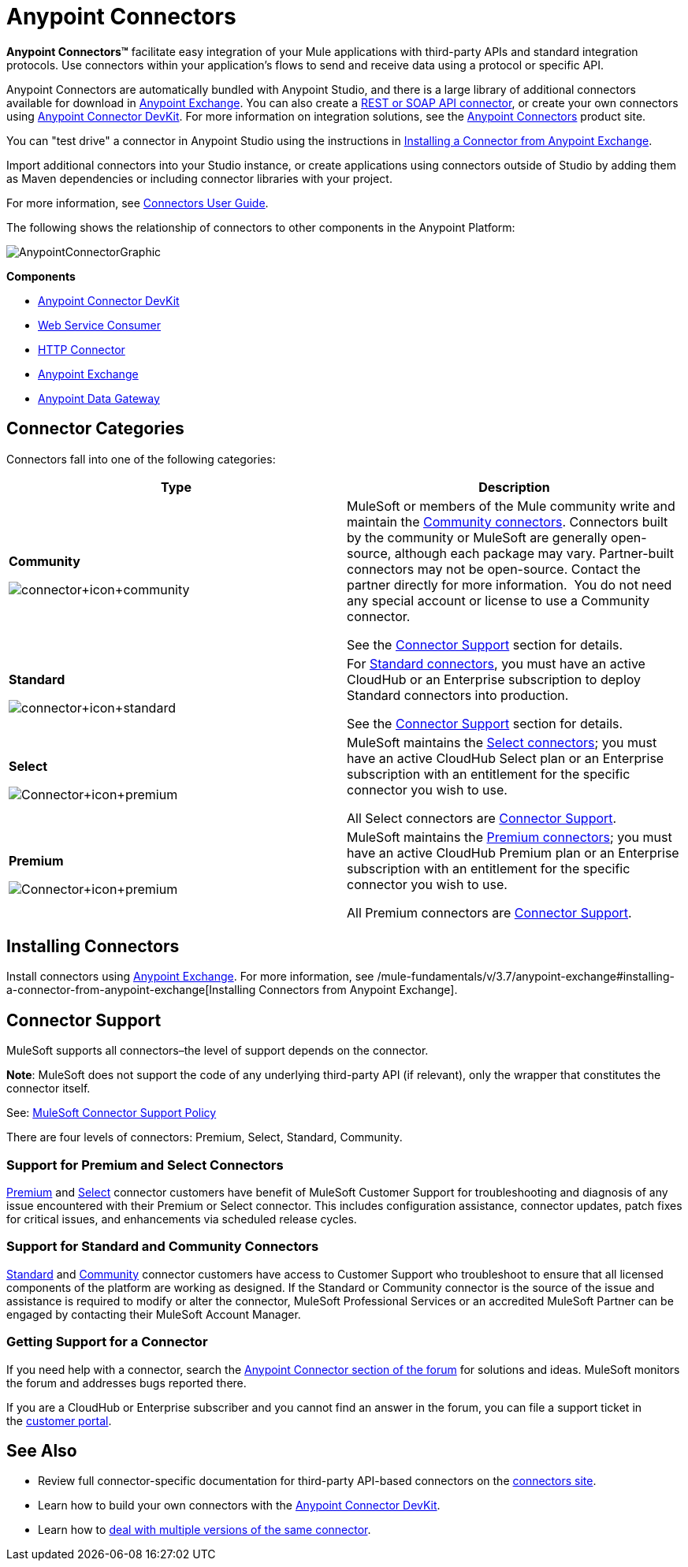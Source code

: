 = Anypoint Connectors
:keywords: anypoint, components, elements, connectors

*Anypoint Connectors(TM)* facilitate easy integration of your Mule applications with third-party APIs and standard integration protocols. Use connectors within your application's flows to send and receive data using a protocol or specific API. 

Anypoint Connectors are automatically bundled with Anypoint Studio, and there is a large library of additional connectors available for download in https://www.mulesoft.com/exchange#!/?types=connector[Anypoint Exchange]. You can also create a link:/mule-user-guide/v/3.6/publishing-and-consuming-apis-with-mule[REST or SOAP API connector], or create your own connectors using link:/anypoint-connector-devkit/v/3.7[Anypoint Connector DevKit]. For more information on integration solutions, see the http://www.mulesoft.com/platform/cloud-connectors[Anypoint Connectors] product site.

You can "test drive" a connector in Anypoint Studio using the instructions in link:/mule-fundamentals/v/3.7/anypoint-exchange#installing-a-connector-from-anypoint-exchange[Installing a Connector from Anypoint Exchange].  

Import additional connectors into your Studio instance, or create applications using connectors outside of Studio by adding them as Maven dependencies or including connector libraries with your project.

For more information, see link:/mule-user-guide/v/3.6/connectors-user-guide[Connectors User Guide].

The following shows the relationship of connectors to other components in the Anypoint Platform:

image:AnypointConnectorGraphic.png[AnypointConnectorGraphic]

*Components*

* link:/anypoint-connector-devkit/v/3.7[Anypoint Connector DevKit]
* link:/mule-user-guide/v/3.6/web-service-consumer[Web Service Consumer]
* link:/mule-user-guide/v/3.6/http-connector[HTTP Connector]
* https://www.mulesoft.com/exchange[Anypoint Exchange]
* link:/documentation/display/current/Anypoint+Data+Gateway[Anypoint Data Gateway]

== Connector Categories

Connectors fall into one of the following categories:

[width="100%",cols=",",options="header"]
|===
|Type |Description
|*Community*

image:connector+icon+community.png[connector+icon+community] a|

MuleSoft or members of the Mule community write and maintain the https://www.mulesoft.com/exchange#!/?types=connector&filters=Community&sortBy=name[Community connectors]. Connectors built by the community or MuleSoft are generally open-source, although each package may vary. Partner-built connectors may not be open-source. Contact the partner directly for more information.  You do not need any special account or license to use a Community connector.

See the <<Connector Support>> section for details.

|*Standard*

image:connector+icon+standard.png[connector+icon+standard] a|

For https://www.mulesoft.com/exchange#!/?types=connector&filters=Standard&sortBy=name[Standard connectors], you must have an active CloudHub or an Enterprise subscription to deploy Standard connectors into production.

See the <<Connector Support>> section for details.

|*Select*

image:Connector+icon+premium.png[Connector+icon+premium] a|

MuleSoft maintains the https://www.mulesoft.com/exchange#!/?types=connector&filters=Select&sortBy=name[Select connectors]; you must have an active CloudHub Select plan or an Enterprise subscription with an entitlement for the specific connector you wish to use.

All Select connectors are <<Connector Support>>.

|*Premium*

image:Connector+icon+premium.png[Connector+icon+premium] a|

MuleSoft maintains the https://www.mulesoft.com/exchange#!/?types=connector&filters=Premium&sortBy=name[Premium connectors]; you must have an active CloudHub Premium plan or an Enterprise subscription with an entitlement for the specific connector you wish to use.

All Premium connectors are <<Connector Support>>.

|===

== Installing Connectors

Install connectors using https://www.mulesoft.com/exchange#!/?types=connector&sortBy=name[Anypoint Exchange]. For more information, see /mule-fundamentals/v/3.7/anypoint-exchange#installing-a-connector-from-anypoint-exchange[Installing Connectors from Anypoint Exchange].

== Connector Support

MuleSoft supports all connectors–the level of support depends on the connector.

*Note*: MuleSoft does not support the code of any underlying third-party API (if relevant), only the wrapper that constitutes the connector itself. 

See: https://www.mulesoft.com/downloads/legal/mule-esb-support-maintenance-term[MuleSoft Connector Support Policy]

There are four levels of connectors: Premium, Select, Standard, Community.

=== Support for Premium and Select Connectors

https://www.mulesoft.com/exchange#!/?types=connector&filters=Premium&sortBy=name[Premium] and https://www.mulesoft.com/exchange#!/?types=connector&filters=Select&sortBy=name[Select] connector customers have benefit of MuleSoft Customer Support for troubleshooting and diagnosis of any issue encountered with their Premium or Select connector. This includes configuration assistance, connector updates, patch fixes for critical issues, and enhancements via scheduled release cycles.

=== Support for Standard and Community Connectors

https://www.mulesoft.com/exchange#!/?types=connector&filters=Standard&sortBy=name[Standard] and https://www.mulesoft.com/exchange#!/?types=connector&filters=Community&sortBy=name[Community] connector customers have access to Customer Support who troubleshoot to ensure that all licensed components of the platform are working as designed. If the Standard or Community connector is the source of the issue and assistance is required to modify or alter the connector, MuleSoft Professional Services or an accredited MuleSoft Partner can be engaged by contacting their MuleSoft Account Manager.

=== Getting Support for a Connector

If you need help with a connector, search the http://forum.mulesoft.org/mulesoft/products/mulesoft_anypoint_connectors[Anypoint Connector section of the forum] for solutions and ideas. MuleSoft monitors the forum and addresses bugs reported there. 

If you are a CloudHub or Enterprise subscriber and you cannot find an answer in the forum, you can file a support ticket in the http://www.mulesoft.com/support-login[customer portal]. 

== See Also

* Review full connector-specific documentation for third-party API-based connectors on the http://www.mulesoft.org/extensions[connectors site].
* Learn how to build your own connectors with the link:/anypoint-connector-devkit/v/3.7[Anypoint Connector DevKit].
* Learn how to link:/mule-user-guide/v/3.6/working-with-multiple-versions-of-connectors[deal with multiple versions of the same connector].
